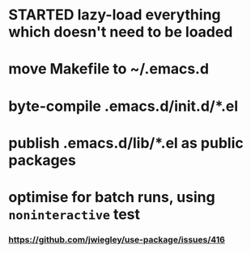 * STARTED lazy-load everything which doesn't need to be loaded
* move Makefile to ~/.emacs.d
* byte-compile .emacs.d/init.d/*.el
* publish .emacs.d/lib/*.el as public packages
* optimise for batch runs, using =noninteractive= test
*** https://github.com/jwiegley/use-package/issues/416
